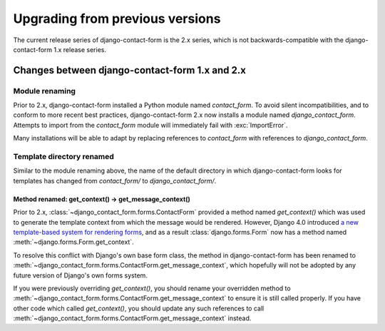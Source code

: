 .. _upgrade:

Upgrading from previous versions
================================

The current release series of django-contact-form is the 2.x series,
which is not backwards-compatible with the django-contact-form 1.x
release series.


Changes between django-contact-form 1.x and 2.x
-----------------------------------------------


Module renaming
~~~~~~~~~~~~~~~

Prior to 2.x, django-contact-form installed a Python module named
`contact_form`. To avoid silent incompatibilities, and to conform to
more recent best practices, django-contact-form 2.x now installs a
module named `django_contact_form`. Attempts to import from the
`contact_form` module will immediately fail with :exc:`ImportError`.

Many installations will be able to adapt by replacing references to
`contact_form` with references to `django_contact_form`.


Template directory renamed
~~~~~~~~~~~~~~~~~~~~~~~~~~

Similar to the module renaming above, the name of the default
directory in which django-contact-form looks for templates has changed
from `contact_form/` to `django_contact_form/`.


.. _renamed-get-context:

Method renamed: get_context() -> get_message_context()
``````````````````````````````````````````````````````

Prior to 2.x, :class:`~django_contact_form.forms.ContactForm` provided
a method named `get_context()` which was used to generate the template
context from which the message would be rendered. However, Django 4.0
introduced `a new template-based system for rendering forms
<https://docs.djangoproject.com/en/stable/releases/4.0/#template-based-form-rendering>`_,
and as a result :class:`django.forms.Form` now has a method named
:meth:`~django.forms.Form.get_context`.

To resolve this conflict with Django's own base form class, the method
in django-contact-form has been renamed to
:meth:`~django_contact_form.forms.ContactForm.get_message_context`,
which hopefully will not be adopted by any future version of Django's
own forms system.

If you were previously overriding `get_context()`, you should rename
your overridden method to
:meth:`~django_contact_form.forms.ContactForm.get_message_context` to
ensure it is still called properly. If you have other code which
called `get_context()`, you should update any such references to call
:meth:`~django_contact_form.forms.ContactForm.get_message_context`
instead.